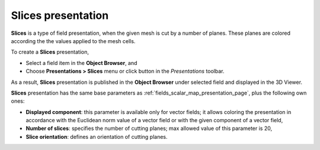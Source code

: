 .. _fields_slices_presentation_page:

*******************
Slices presentation
*******************

.. image:: images/image_slices_prs.png
   :align: center

**Slices** is a type of field presentation, when the given mesh is cut by a number of planes.
These planes are colored according the the values applied to the mesh cells.

.. |img_sl| image:: images/image_slices.png

To create a **Slices** presentation,

* Select a field item in the **Object Browser**, and
* Choose **Presentations > Slices** menu or click |img_sl| button in the *Presentations* toolbar.

As a result, **Slices** presentation is published in the **Object Browser** under selected field and displayed
in the 3D Viewer.

**Slices** presentation has the same base parameters as :ref:`fields_scalar_map_presentation_page`,  plus
the following own ones:

* **Displayed component**: this parameter is available only for vector fields; it allows coloring the presentation
  in accordance with the Euclidean norm value of a vector field or with the given component of a vector field,
* **Number of slices**: specifies the number of cutting planes; max allowed value of this parameter is 20,
* **Slice orientation**: defines an orientation of cutting planes.
